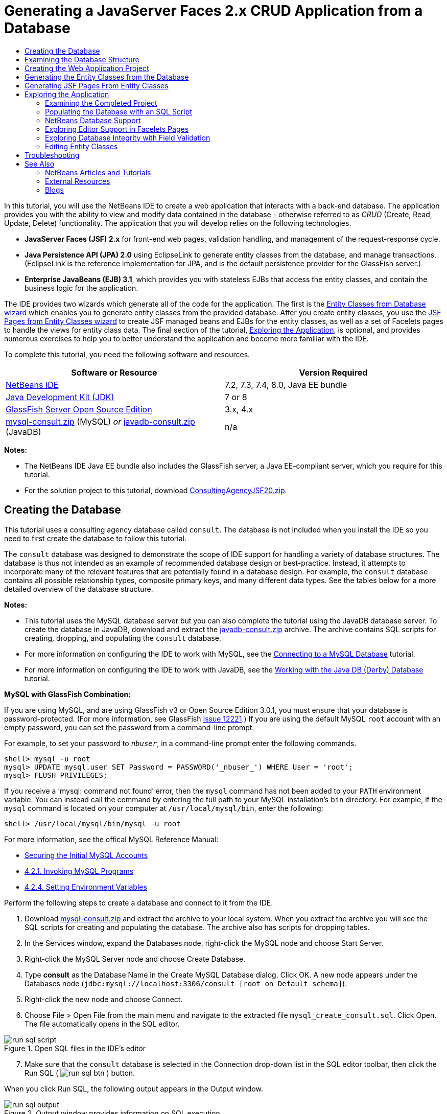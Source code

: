 // 
//     Licensed to the Apache Software Foundation (ASF) under one
//     or more contributor license agreements.  See the NOTICE file
//     distributed with this work for additional information
//     regarding copyright ownership.  The ASF licenses this file
//     to you under the Apache License, Version 2.0 (the
//     "License"); you may not use this file except in compliance
//     with the License.  You may obtain a copy of the License at
// 
//       http://www.apache.org/licenses/LICENSE-2.0
// 
//     Unless required by applicable law or agreed to in writing,
//     software distributed under the License is distributed on an
//     "AS IS" BASIS, WITHOUT WARRANTIES OR CONDITIONS OF ANY
//     KIND, either express or implied.  See the License for the
//     specific language governing permissions and limitations
//     under the License.
//

= Generating a JavaServer Faces 2.x CRUD Application from a Database
:jbake-type: tutorial
:jbake-tags: tutorials 
:jbake-status: published
:icons: font
:syntax: true
:source-highlighter: pygments
:toc: left
:toc-title:
:description: Generating a JavaServer Faces 2.x CRUD Application from a Database - Apache NetBeans
:keywords: Apache NetBeans, Tutorials, Generating a JavaServer Faces 2.x CRUD Application from a Database

In this tutorial, you will use the NetBeans IDE to create a web application that interacts with a back-end database. The application provides you with the ability to view and modify data contained in the database - otherwise referred to as _CRUD_ (Create, Read, Update, Delete) functionality. The application that you will develop relies on the following technologies.

* *JavaServer Faces (JSF) 2.x* for front-end web pages, validation handling, and management of the request-response cycle.
* *Java Persistence API (JPA) 2.0* using EclipseLink to generate entity classes from the database, and manage transactions. (EclipseLink is the reference implementation for JPA, and is the default persistence provider for the GlassFish server.)
* *Enterprise JavaBeans (EJB) 3.1*, which provides you with stateless EJBs that access the entity classes, and contain the business logic for the application.

The IDE provides two wizards which generate all of the code for the application. The first is the <<generateEntity,Entity Classes from Database wizard>> which enables you to generate entity classes from the provided database. After you create entity classes, you use the <<jsfPagesEntityClasses,JSF Pages from Entity Classes wizard>> to create JSF managed beans and EJBs for the entity classes, as well as a set of Facelets pages to handle the views for entity class data. The final section of the tutorial, <<explore,Exploring the Application>>, is optional, and provides numerous exercises to help you to better understand the application and become more familiar with the IDE.

To complete this tutorial, you need the following software and resources.

|===
|Software or Resource |Version Required 

|link:https://netbeans.org/downloads/index.html[+NetBeans IDE+] |7.2, 7.3, 7.4, 8.0, Java EE bundle 

|link:http://www.oracle.com/technetwork/java/javase/downloads/index.html[+Java Development Kit (JDK)+] |7 or 8 

|link:http://glassfish.dev.java.net/[+GlassFish Server Open Source Edition+] |3.x, 4.x 

|link:https://netbeans.org/projects/samples/downloads/download/Samples%252FJavaEE%252Fmysql-consult.zip[+mysql-consult.zip+] (MySQL) 
_or_
link:https://netbeans.org/projects/samples/downloads/download/Samples%252FJavaEE%252Fjavadb-consult.zip[+javadb-consult.zip+] (JavaDB) |n/a 
|===

*Notes:*

* The NetBeans IDE Java EE bundle also includes the GlassFish server, a Java EE-compliant server, which you require for this tutorial.
* For the solution project to this tutorial, download link:https://netbeans.org/projects/samples/downloads/download/Samples%252FJavaEE%252FConsultingAgencyJSF20.zip[+ConsultingAgencyJSF20.zip+].



[[createDB]]
== Creating the Database

This tutorial uses a consulting agency database called `consult`. The database is not included when you install the IDE so you need to first create the database to follow this tutorial.

The `consult` database was designed to demonstrate the scope of IDE support for handling a variety of database structures. The database is thus not intended as an example of recommended database design or best-practice. Instead, it attempts to incorporate many of the relevant features that are potentially found in a database design. For example, the `consult` database contains all possible relationship types, composite primary keys, and many different data types. See the tables below for a more detailed overview of the database structure.

*Notes:*

* This tutorial uses the MySQL database server but you can also complete the tutorial using the JavaDB database server. To create the database in JavaDB, download and extract the link:https://netbeans.org/projects/samples/downloads/download/Samples%252FJavaEE%252Fjavadb-consult.zip[+javadb-consult.zip+] archive. The archive contains SQL scripts for creating, dropping, and populating the `consult` database.
* For more information on configuring the IDE to work with MySQL, see the link:../ide/mysql.html[+Connecting to a MySQL Database+] tutorial.
* For more information on configuring the IDE to work with JavaDB, see the link:../ide/java-db.html[+Working with the Java DB (Derby) Database+] tutorial.

*MySQL with GlassFish Combination:*

If you are using MySQL, and are using GlassFish v3 or Open Source Edition 3.0.1, you must ensure that your database is password-protected. (For more information, see GlassFish link:https://java.net/jira/browse/GLASSFISH-12221[+Issue 12221+].) If you are using the default MySQL `root` account with an empty password, you can set the password from a command-line prompt. 

For example, to set your password to `_nbuser_`, in a command-line prompt enter the following commands.


[source,java]
----

shell> mysql -u root
mysql> UPDATE mysql.user SET Password = PASSWORD('_nbuser_') WHERE User = 'root';
mysql> FLUSH PRIVILEGES;
----

If you receive a '`mysql: command not found`' error, then the `mysql` command has not been added to your `PATH` environment variable. You can instead call the command by entering the full path to your MySQL installation's `bin` directory. For example, if the `mysql` command is located on your computer at `/usr/local/mysql/bin`, enter the following:


[source,java]
----

shell> /usr/local/mysql/bin/mysql -u root
----

For more information, see the offical MySQL Reference Manual:

* link:http://dev.mysql.com/doc/refman/5.1/en/default-privileges.html[+Securing the Initial MySQL Accounts+]
* link:http://dev.mysql.com/doc/refman/5.1/en/invoking-programs.html[+4.2.1. Invoking MySQL Programs+]
* link:http://dev.mysql.com/doc/refman/5.1/en/setting-environment-variables.html[+4.2.4. Setting Environment Variables+]



Perform the following steps to create a database and connect to it from the IDE.

1. Download link:https://netbeans.org/projects/samples/downloads/download/Samples%252FJavaEE%252Fmysql-consult.zip[+mysql-consult.zip+] and extract the archive to your local system. When you extract the archive you will see the SQL scripts for creating and populating the database. The archive also has scripts for dropping tables.
2. In the Services window, expand the Databases node, right-click the MySQL node and choose Start Server.
3. Right-click the MySQL Server node and choose Create Database.
4. Type *consult* as the Database Name in the Create MySQL Database dialog. Click OK. A new node appears under the Databases node (`jdbc:mysql://localhost:3306/consult [root on Default schema]`).
5. Right-click the new node and choose Connect.
6. Choose File > Open File from the main menu and navigate to the extracted file `mysql_create_consult.sql`. Click Open. The file automatically opens in the SQL editor. 

image::images/run-sql-script.png[title="Open SQL files in the IDE's editor"]

[start=7]
. Make sure that the `consult` database is selected in the Connection drop-down list in the SQL editor toolbar, then click the Run SQL ( image:images/run-sql-btn.png[] ) button.

When you click Run SQL, the following output appears in the Output window.

image::images/run-sql-output.png[title="Output window provides information on SQL execution"]



[[examineDB]]
== Examining the Database Structure

To confirm that the tables were created correctly, expand the Tables node under the database connection node. You can expand a table node to see the table columns, indexes and any foreign keys. You can right-click a column and choose Properties to view additional information about the column.

image::images/services-window-tables.png[title="Services window displays database connections, tables, table columns, indexes, and foreign keys"]

*Note:* If you do not see any tables under the Tables node, right-click the Tables node and choose Refresh.

Looking at the structure of the `consult` database, you can see that the database contains tables that have a variety of relationships and various field types. When creating entity classes from a database, the IDE automatically generates the appropriate code for the various field types.

image::images/diagram_consult.png[title="Entity-relationship diagram of consult database"]

The following table describes the tables found in the `consult` database.

|===
|Database Table |Description |Design Features 

|CLIENT |A client of the consulting agency |Non-generated, composite primary key (whose fields do not constitute a foreign key) 

|CONSULTANT |An employee of the consulting agency whom clients can hire on a contract basis |Includes a resume field of type LONG VARCHAR 

|CONSULTANT_STATUS |A consultant's status with the consulting agency (for example, Active and Inactive are possible statuses) |Non-generated primary key of type CHAR 

|RECRUITER |An employee of the consulting agency responsible for connecting clients and consultants |  

|PROJECT |A project that a client staffs with consultants of the consulting agency |Non-generated, composite primary key that includes two fields constituting a foreign key to the CLIENT table 

|BILLABLE |A set of hours worked by a consultant on a project, for which the consulting agency bills the relevant client |Includes an artifact field of type CLOB 

|ADDRESS |A client's billing address |  

|PROJECT_CONSULTANT |Join table indicating which consultants are currently assigned to which projects |Cross-references PROJECT and CONSULTANT, the former having a composite primary key 
|===


The `consult` database includes a variety of relationships. When creating entity classes from a database, the IDE automatically generates the properties of the appropriate Java type based on the SQL type of the columns. The following table describes the entity relationships for the `consult` database. (Inverse relationships are not shown.)

|===
|Entity |Related Entity |Relationship Information |Description 

|CLIENT |RECRUITER |nullable one-to-one with manual editing; nullable one-to-many if not edited |CLIENT has many RECRUITERs and RECRUITER has zero or one CLIENT (if not manually edited) 

|CLIENT |ADDRESS |non-nullable one-to-one |CLIENT has one ADDRESS and ADDRESS has zero or one CLIENT 

|CLIENT |PROJECT |non-nullable one-to-many; in a Project entity, the value of the client field is part of the Project's primary key |CLIENT has many PROJECTs and PROJECT has one CLIENT 

|CONSULTANT |PROJECT |many-to-many |CONSULTANT has many PROJECTs and PROJECT has many CONSULTANTs 

|CONSULTANT |BILLABLE |non-nullable one-to-many |CONSULTANT has many BILLABLEs and BILLABLE has one CONSULTANT 

|CONSULTANT_STATUS |CONSULTANT |non-nullable one-to-many |CONSULTANT_STATUS has many CONSULTANTs and CONSULTANT has one CONSULTANT_STATUS 

|CONSULTANT |RECRUITER |nullable one-to-many |CONSULTANT has zero or one RECRUITER and RECRUITER has many CONSULTANTs 

|BILLABLE |PROJECT |non-nullable one-to-many |BILLABLE has one PROJECT and PROJECT has many BILLABLEs 
|===

Now that the database is created, you can create the web application and use the Entity Classes from Database wizard to generate entity classes based on the database tables.


[[createProject]]
== Creating the Web Application Project

In this exercise you create a web project and add the JavaServer Faces framework to the project. When you create the project, you will select JavaServer Faces in the Frameworks panel of the New Project wizard.

1. Choose File > New Project (Ctrl-Shift-N; ⌘-Shift-N on Mac) from the main menu.
2. Select Web Application from the Java Web category. Click Next.
3. Type `ConsultingAgency` for the project name and set the project location. Click Next.
4. Set the server to GlassFish and set the Java EE Version to Java EE 6 Web or Java EE 7 Web. Click Next.
5. In the Frameworks panel, select the JavaServer Faces option. Click Finish.

When you click Finish, the IDE generates the web application project and opens `index.xhtml` in the editor.


[[generateEntity]]
== Generating the Entity Classes from the Database

After connecting to a database in the IDE, you can use the Entity Classes from Database wizard to quickly generate entity classes based on the tables in the database. The IDE can generate entity classes for each table that you select, and can also generate any necessary entity classes for related tables.

1. In the Projects window, right-click the `ConsultingAgency` project node, and choose New > Entity Classes from Database. (If this option is not listed, choose Other. Then, in the File wizard, select the Persistence category, then Entity Classes from Database.)
2. Select New Data Source from the Data Source drop-down list to open the Create Data Source dialog.
3. Type `jdbc/consult` as the JNDI Name and select the `jdbc:mysql://localhost:3306/consult` connection as the Database Connection. 

image::images/create-datasource.png[title="Specify a JNDI name and database connection to create a datasource"]

[start=4]
. Click OK to close the dialog box and return to the wizard. The tables in the `consult` database appear in the Available Tables listbox.

[start=5]
. Click the Add All button to select all tables contained in the database. Click Next. 

image::images/new-entities-wizard.png[]

[start=6]
. Type `jpa.entities` as the Package name.

[start=7]
. Confirm that the checkboxes to generate named queries and create a persistence unit are selected. Click Finish.

When you click Finish, the IDE generates the entity classes in the `jpa.entities` package of the project.

When using the wizard to create entity classes from a database, the IDE examines the relationships between database tables. In the Projects window, if you expand the `jpa.entities` package node, you can see that the IDE generated an entity class for each table except for the `PROJECT_CONSULTANT` table. The IDE did not create an entity class for `PROJECT_CONSULTANT` because the table is a join table.

image::images/projects-window-entities.png[title="screenshot of Projects window showing generated entity classes"]

The IDE also generated two additional classes for the tables with composite primary keys: `CLIENT` and `PROJECT`. The primary key classes for these tables (`ClientPK.java` and `ProjectPK.java`) have `PK` appended to the name.

If you look at the generated code for the entity classes you can see that the wizard added `@GeneratedValue` annotations to the auto-generated ID fields and `@Basic(optional = "false")` annotations to some of the fields in the entity classes. Based on the `@Basic(optional = "false")` annotations, the JSF Pages from Entity Classes wizard can generate code that includes checks to prevent non-nullable column violations for those fields.



[[jsfPagesEntityClasses]]
== Generating JSF Pages From Entity Classes

Now that the entity classes are created, you can create the web interface for displaying and modifying the data. You will use the JSF Pages from Entity Classes wizard to generate JavaServer Faces pages. The code generated by the wizard is based on persistence annotations contained in the entity classes.

For each entity class the wizard generates the following files.

* a stateless session bean that extends  ``AbstractFacade.java`` 
* a JSF session-scoped, managed bean
* a directory containing four Facelets files for CRUD capabilities (`Create.xhtml`, `Edit.xhtml`, `List.xhtml`, and `View.xhtml`)

The wizard also generates the following files.

* the  ``AbstractFacade.java``  class that contains the business logic for creation, retrieval, modification and removal of entity instances
* utility classes used by the JSF managed beans (`JsfUtil`, `PaginationHelper`)
* a properties bundle for localized messages, and a corresponding entry in the project's Faces configuration file (A `faces-config.xml` file is created if one does not already exist.)
* auxiliary web files, including a default stylesheet for rendered components, and a Facelets template file

To generate the JSF pages:

1. In the Projects window, right-click the project node and choose New > JSF Pages from Entity Classes to open the wizard. (If this option is not listed, choose Other. Then, in the File wizard, select the JavaServer Faces category, then JSF Pages from Entity Classes.)

The Available Entity Classes box lists the seven entity classes contained in the project. The box does not list the embeddable classes (`ClientPK.java` and `ProjectPK.java`).


[start=2]
. Click Add All to move all the classes to the Selected Entity Classes box. 

image::images/newjsf-wizard.png[title="New JSF Pages from Entity Classes wizard displays all entity classes contained in project"] 

Click Next.

[start=3]
. In Step 3 of the wizard, Generate JSF Pages and Classes, type `jpa.session` for the JPA Session Bean Package.

[start=4]
. Type `jsf` for the JSF Classes Package.

[start=5]
. Enter '`/resources/Bundle`' into the Localization Bundle Name field. This will generate a package named `resources` which the `Bundle.properties` file will reside in. (If you leave this blank, the properties bundle will be created in the project's default package.) 

image::images/newjsf-wizard2.png[title="Specify package and folder names for generated files"]

To let the IDE better accommodate your project conventions, you can customize any files generated by the wizard. Click the Customize Template link to modify the file templates used by the wizard. 

image::images/customize-template.png[title="Customize templates for files generated by the wizard"] 

In general, you can access and make changes to all templates maintained by the IDE using the Template Manager (Tools > Templates).


[start=6]
. Click Finish. The IDE generates the stateless session beans in the `jpa.session` package, and the JSF session-scoped, managed beans in the `jsf` package. Each stateless session bean handles the operations for the corresponding entity class, including creating, editing, and destroying instances of the entity class via the Java Persistence API. Each JSF managed bean implements the `javax.faces.convert.Converter` interface and performs the work of converting instances of the corresponding entity class to `String` objects and vice versa.

If you expand the Web Pages node, you can see that the IDE generated a folder for each of the entity classes. Each folder contains the files `Create.xhtml`, `Edit.xhtml`, `List.xhtml` and `View.xhtml`. The IDE also modified the `index.xhtml` file by inserting links to each of the `List.xhtml` pages.

image::images/projects-jsfpages.png[title="Facelets pages for each entity class are generated by the wizard"]

Each JSF managed bean is specific to the four corresponding Facelets files and includes code that invokes methods in the appropriate session bean.

Expand the `resources` folder node to locate the default `jsfcrud.css` stylesheet that was generated by the wizard. If you open the application welcome page (`index.xhtml`) or the Facelets template file (`template.xhtml`) in the editor, you will see that it contains a reference to the stylesheet.


[source,java]
----

<h:outputStylesheet name="css/jsfcrud.css"/>
----

The Facelets template file is used by each of the four Facelets files for each entity class.

If you expand the Source Packages node you can see the session beans, JSF managed beans, utility classes, and properties bundle that the wizard generated.

image::images/projects-generated-classes70.png[title="screenshot of Source Packages directory in Projects window showing classes generated by wizard"]

The wizard also generated a Faces Configuration file (`faces-config.xml`) in order to register the location of the properties bundle. If you expand the Configuration Files node and open `faces-config.xml` in the XML editor, you can see that the following entry is included.


[source,xml]
----

<application>
    <resource-bundle>
        <base-name>/resources/Bundle</base-name>
        <var>bundle</var>
    </resource-bundle>
</application>
----

Also, if you expand the new `resources` package, you'll find the `Bundle.properties` file that contains messages for the client's default language. The messages have been derived from the entity class properties.

To add a new property bundle, right-click the `Bundle.properties` file and choose Customize. The Customizer dialog enables you to add new locales to your application.



[[explore]]
== Exploring the Application

Now that your project contains entity classes, EJB session beans to control the entity classes, and a JSF-powered front-end to display and modify database, try running the project to see the results.

The following is a series of short, optional exercises that help you to become familiar with the application, as well as the features and functionality offered to you by the IDE.

* <<completedProject,Examining the Completed Project>>
* <<populateDB,Populating the Database with an SQL Script>>
* <<editorSupport,Exploring Editor Support in Facelets Pages>>
* <<dbIntegrity,Exploring Database Integrity with Field Validation>>
* <<editEntity,Editing Entity Classes>>


[[completedProject]]
=== Examining the Completed Project

1. To run the project, either right-click the project node in the Projects window and choose Run, or click the Run Project ( image:images/run-project-btn.png[] ) button in the main toolbar.

When the application's welcome page displays, you are provided with a list of links enabling you to view entries contained in each database table.

image::images/welcome-page-links.png[title="Links to display database contents for each table"]

The links were added to the welcome page (`index.xhtml`) when you completed the JSF Pages from Entity Classes wizard. They are provided as entry points into the Facelets pages that provide CRUD functionality on the Consulting Agency database.


[source,xml]
----

<h:body>
    Hello from Facelets
    <h:form>
        <h:commandLink action="/address/List" value="Show All Address Items"/>
    </h:form>
    <h:form>
        <h:commandLink action="/billable/List" value="Show All Billable Items"/>
    </h:form>
    <h:form>
        <h:commandLink action="/client/List" value="Show All Client Items"/>
    </h:form>
    <h:form>
        <h:commandLink action="/consultant/List" value="Show All Consultant Items"/>
    </h:form>
    <h:form>
        <h:commandLink action="/consultantStatus/List" value="Show All ConsultantStatus Items"/>
    </h:form>
    <h:form>
        <h:commandLink action="/project/List" value="Show All Project Items"/>
    </h:form>
    <h:form>
        <h:commandLink action="/recruiter/List" value="Show All Recruiter Items"/>
    </h:form>
</h:body>
----

[start=2]
. Click the '`Show All Consultant Items`' link. Looking at the code above, you can see that the target page is `/consultant/List.xhtml`. (In JSF 2.x, the file extension is inferred due to implicit navigation.) 

image::images/empty-consultants-list.png[title="Consultants table is currently empty"] 

The database currently doesn't contain any sample data. You can add data manually by clicking the '`Create New Consultant`' link and using the provided web form. This triggers the `/consultant/Create.xhtml` page to display. You can also run an SQL script in the IDE to populate tables with sample data. The following sub-sections explore both options.

You can click the index link to return to the links listed in the welcome page. The links provide you with a view of the data held in each database table and trigger the `List.xhtml` file for each entity folder to display. As is later demonstrated, after you add data to the tables, other links will display for each entry enabling you to view (`View.xhtml`), edit (`Edit.xhmtl`), and destroy data for a single table record.

*Note.* If the application fails to deploy, see the <<troubleshooting,troubleshooting section>> below. (Also see the troubleshooting section of link:mysql-webapp.html#troubleshoot[+Creating a Simple Web Application Using a MySQL Database+].)


[[populateDB]]
=== Populating the Database with an SQL Script

Run the provided script, which generates sample data for the database tables. The script (`mysql_insert_data_consult.sql`) is included in the Consulting Agency Database zip file which you can download from the <<requiredSoftware,required software table>>.

Depending on the database server you are working with (MySQL or JavaDB), you can run the provided script, which generates sample data for the database tables. For MySQL, this is the `mysql_insert_data_consult.sql` script. For JavaDB, this is the `javadb_insert_data_consult.sql` script. Both scripts are included in their respective archives, which can be downloaded from the <<requiredSoftware,required software table>>.

1. Choose File > Open File from the main menu, then navigate to the location of the script on your computer. Click Open. The file automatically opens in the IDE's SQL editor.
2. Make sure that the `consult` database is selected in the Connection drop-down list in the SQL editor toolbar. 

image::images/run-sql-insert.png[title="Open the script in the IDE's SQL editor"]

Either right-click in the editor and choose Run Statement, or click the Run SQL ( image:images/run-sql-btn.png[] ) button. You can see the result of the script execution in the Output window.


[start=3]
. Restart the GlassFish server. This is a necessary step to enable the server to reload and cache the new data contained in the `consult` database. To do so, click the GlassFish server tab in the Output window (The GlassFish server tab displays the server log.), then click the Restart Server ( image:images/glassfish-restart.png[] ) button in the left margin. The server stops, then restarts.

[start=4]
. Run the project again and click the '`Show All Consultant Items`' link. You will see that the list is no longer empty. 
[.feature]
--
image::images/consultants-list-small.png[role="left", link="images/consultants-list.png"]
--


=== NetBeans Database Support

You can use the IDE's database table viewer to display and modify table data maintained directly in the database. For example, right-click the `consultant` table in the Services window, and choose View Data.

image::images/view-data.png[title="Choose View Data from the right-click menu of database tables"]

The SQL query used to perform the action displays in the upper portion of the editor, and a graphical view of the table displays beneath.

[.feature]
--
image::images/view-data-table-small.png[role="left", link="images/view-data-table.png"]
--

Double-click inside table cells to perform inline modifications to data. Click the Commit Records ( image:images/commit-records-icon.png[] ) icon to commit changes to the database.

The graphical view provides much more functionality. See link:../../docs/ide/database-improvements-screencast.html[+Database Support in NetBeans IDE+] for more information.



[[editorSupport]]
=== Exploring Editor Support in Facelets Pages

1. Open the `/consultant/List.xhtml` page in the editor. Line 8 indicates that the page relies on the Facelets `template.xhtml` file to render.

[source,java]
----

<ui:composition template="/template.xhtml">
----

To display line numbers, right-click in the editor's left margin and choose Show Line Numbers.


[start=2]
. Use the IDE's Go to File dialog to open `template.xhtml`. Press Alt-Shift-O (Ctrl-Shift-O on Mac), then begin typing `template`. 

image::images/go-to-file.png[title="Use the Go to File dialog to quickly open project files"]

Click OK (or press Enter).


[start=3]
. The template applies the `<ui:insert>` tags to insert content from other files into its title and body. Place your cursor on the `<ui:insert>` tag, then press Ctrl-Space to invoke a documentation popup window. 

image::images/doc-popup.png[title="Press Ctrl-Space to invoke a documentation popup on Facelets tags"]

You can press Ctrl-Space on JSF tags and their attributes to invoke a documentation pop-up. The documentation you see is taken from the descriptions provided in the official link:http://javaserverfaces.java.net/nonav/docs/2.1/vdldocs/facelets/index.html[+JSF Tag Library Documentation+].


[start=4]
. Switch back to the `List.xhtml` file (press Ctrl-Tab). The `<ui:define>` tags are used to define the content that will be applied to the template's title and body. This pattern is used for all four Facelets files (`Create.xhtml`, `Edit.xhtml`, `List.xhtml`, and `View.xhtml`) generated for each entity class.

[start=5]
. Place your cursor on any of the EL expressions used for localized messages contained in the `Bundle.properties` file. Press Ctrl-Space to view the localized message. 
[.feature]
--
image::images/localized-messages-small.png[role="left", link="images/localized-messages.png"]
--

In the above image, you can see that the EL expression resolves to '`List`', which is applied to the template title and can be verified from the page rendered in the browser.


[start=6]
. Scroll to the bottom of the file and locate the code for the `Create New Consultant` link (Line 92). This is as follows:

[source,java]
----

<h:commandLink action="#{consultantController.prepareCreate}" value="#{bundle.ListConsultantCreateLink}"/>
----

[start=7]
. Press Ctrl-Space on the `commandLink`'s `action` attribute to invoke the documentation pop-up. 

The `action` attribute indicates the method that handles the request when the link is clicked in the browser. The following documentation is provided: 

_MethodExpression representing the application action to invoke when this component is activated by the user. The expression must evaluate to a public method that takes no parameters, and returns an Object (the toString() of which is called to derive the logical outcome) which is passed to the NavigationHandler for this application._
In other words, the `action` value typically refers to a method in a JSF managed bean that evaluates to a `String`. The string is then used by JSF's `NavigationHandler` to forward the request to the appropriate view. You verify this in the following steps.

[start=8]
. Place your cursor on `consultantController` and press Ctrl-Space. The editor's code completion indicates that `consultantController` is a JSF managed bean. 

image::images/code-completion-managed-bean.png[title="Code completion is provided for JSF managed beans"]

[start=9]
. Move your cursor to `prepareCreate` and press Ctrl-Space. Code completion lists methods contained in the `ConsultantController` managed bean. 

image::images/code-completion-properties.png[title="Code completion is provided for class methods"]

[start=10]
. Press Ctrl (⌘ on Mac), then hover your mouse over `prepareCreate`. A link is formed, enabling you to navigate directly to the `prepareCreate()` method in the `ConsultantController` managed bean. 

image::images/editor-navigation.png[title="Use editor navigation to quickly navigate source code"]

[start=11]
. Click the link and view the `prepareCreate()` method (displayed below).

[source,java]
----

public String prepareCreate() {
    current = new Consultant();
    selectedItemIndex = -1;
    return "Create";
}
----
The method returns `Create`. The `NavigationHandler` gathers information behind the scenes, and applies the `Create` string to the path which targets the view sent in response to the request: `/consultant/*Create*.xhtml`. (In JSF 2.x, the file extension is inferred due to implicit navigation.)


[[dbIntegrity]]
=== Exploring Database Integrity with Field Validation

1. From the <<consultantsList,Consultants List page>> in the browser, click the '`Create New Consultant`' link. As demonstrated in the previous sub-section, this triggers the `/consultant/Create.xhtml` page to render.
2. Enter the following details into the form. For the time being, leave both `RecruiterId` and `StatusId` fields blank. 

|===
|Field |Value 

|ConsultantId |2 

|Email |jack.smart@jsfcrudconsultants.com 

|Password |jack.smart 

|HourlyRate |75 

|BillableHourlyRate |110 

|HireDate |07/22/2008 

|Resume |I'm a great consultant. Hire me - You won't be disappointed! 

|RecruiterId |--- 

|StatusId |--- 
|===

[start=3]
. Click Save. When you do so, a validation error is flagged for the `StatusId` field. 

image::images/create-new-consultant.png[title="Enter sample data into the form"] 

Why did this happen? Reexamine the <<er-diagram,entity-relationship diagram for the Consulting Agency database>>. As stated in the <<relationships,relationships table>> above, the `CONSULTANT` and `CONSULTANT_STATUS` tables share a non-nullable, one-to-many relationship. Therefore, every entry in the `CONSULTANT` table must contain a reference to an entry in the `CONSULTANT_STATUS` table. This is denoted by the `consultant_fk_consultant_status` foreign key that links the two tables.

You can view foreign keys held by tables by expanding a table's Foreign Keys node in the Services window (Ctrl-5; ⌘-5 on Mac).

image::images/consultant-fk.png[title="Examine foreign key attributes in the Services window"]

[start=4]
. To overcome the validation error, select `entity.ConsultantStatus[statusId=A]` from the `StatusId` drop-down list. 

*Note: *You can leave the `RecruiterId` field blank. As indicated in the <<er-diagram,database entity-relationship diagram>>, there is a nullable, one-to-many relationship between the `CONSULTANT` and `RECRUITER` tables, meaning that entries in `CONSULTANT` do not need to be associated with a `RECRUITER` entry.

[start=5]
. Click Save. A message displays, indicating that the consultant entry was successfully saved. If you click `Show All Consultant Items`, you'll see the new entry listed in the table.

In general, the generated Facelets pages provide errors for user input that introduces:

* empty fields for non-nullable table cells.
* modifications to data that cannot be altered (e.g., primary keys).
* insertion of data that is not of the correct type.
* modifications to data when a user's view is no longer synchronized with the database.


[[editEntity]]
=== Editing Entity Classes

In the previous sub-section, you saw how the `StatusId` drop-down list provided you with the not-so-user-friendly `entity.ConsultantStatus[statusId=A]` option. You may already be aware that the text displayed for each item in this drop-down is a string representation for each `ConsultantStatus` entity encountered (i.e., The entity class' `toString()` method is called).

This sub-section demonstrates how you can use the editor's code completion, documentation, and navigation support to make this conclusion. It also has you prepare a more user-friendly message for the drop-down list.

1. Open the `/consultant/Create.xhtml` file in the editor. This is the Create New Consultant form which you just viewed in the browser. Scroll down to the code for the `StatusId` drop-down (shown in *bold* below).

[source,xml]
----

    <h:outputLabel value="#{bundle.CreateConsultantLabel_resume}" for="resume" />
    <h:inputTextarea rows="4" cols="30" id="resume" value="#{consultantController.selected.resume}" title="#{bundle.CreateConsultantTitle_resume}" />
    *<h:outputLabel value="#{bundle.CreateConsultantLabel_statusId}" for="statusId" />
    <h:selectOneMenu id="statusId" value="#{consultantController.selected.statusId}" title="#{bundle.CreateConsultantTitle_statusId}" required="true" requiredMessage="#{bundle.CreateConsultantRequiredMessage_statusId}">
        <f:selectItems value="#{consultantStatusController.itemsAvailableSelectOne}"/>
    </h:selectOneMenu>*
    <h:outputLabel value="#{bundle.CreateConsultantLabel_recruiterId}" for="recruiterId" />
    <h:selectOneMenu id="recruiterId" value="#{consultantController.selected.recruiterId}" title="#{bundle.CreateConsultantTitle_recruiterId}" >
        <f:selectItems value="#{recruiterController.itemsAvailableSelectOne}"/>
    </h:selectOneMenu>
</h:panelGrid>
----

[start=2]
. Examine the `value` applied to the `<f:selectItems>` tag. The `value` attribute determines the text that displays for each item in the drop-down list. 

Press Ctrl-Space on `itemsAvailableSelectOne`. The editor's code completion indicates that the `ConsultantStatusController`'s `getItemsAvailableSelectOne()` method returns an array of `SelectItem` objects. 

image::images/code-completion-returned-object.png[title="Code completion displays returned classes for methods"]

[start=3]
. Press Ctrl (⌘ on Mac), then hover your mouse over `itemsAvailableSelectOne`. A link is formed, enabling you to navigate directly to the `getItemsAvailableSelectOne()` method in the `ConsultantStatus` entity's source code. Click this link.

[start=4]
. Place your cursor on the `SelectItem[]` return value in the method signature, and press Ctrl-Space to invoke the documentation pop-up. 

image::images/documentation-select-item.png[title="Press Ctrl-Space to invoke documentation support"]

Click the web browser ( image:images/web-browser-icon.png[] ) icon in the documentation window to open the Javadoc in an external web browser.

As you can see, the `SelectItem` class belongs to the JSF framework. The `UISelectOne` component, as mentioned in the documentation, is represented by the `<h:selectOneMenu>` tag from the markup which you examined in <<markup,Step 1>> above.

[start=5]
. Press Ctrl (⌘ on Mac), then hover your mouse over `findAll()`. A pop-up appears, displaying the method signature. 

image::images/method-signature.png[title="View pop-ups of method signatures in the editor"] 

You can see that here `ejbFacade.findAll()` returns a `List` of `ConsultantStatus` objects.

[start=6]
. Navigate to `JsfUtil.getSelectItems`. Hover your mouse over `getSelectItems` and press Ctrl (⌘ on Mac), then click the link that displays. 

*Note: *Recall that `JsfUtil` is one of the utility classes that was generated when you completed the <<jsfPagesEntityClasses,JSF Pages from Entity Classes wizard>>. 

The method loops through the list of entities (i.e, the `List` of `ConsultantStatus` objects), creating a `SelectItem` for each. As indicated in *bold* below, each `SelectItem` is created using the entity object and a _label_ for the object.

[source,java]
----

public static SelectItem[] getSelectItems(List<?> entities, boolean selectOne) {
    int size = selectOne ? entities.size() + 1 : entities.size();
    SelectItem[] items = new SelectItem[size];
    int i = 0;
    if (selectOne) {
        items[0] = new SelectItem("", "---");
        i++;
    }
    *for (Object x : entities) {
        items[i++] = new SelectItem(x, x.toString());
    }*
    return items;
}
----

The label is created using the entity's `toString()` method, and is the representation of the object when rendered in the response. (See the Javadoc definition for the `SelectItem(java.lang.Object value, java.lang.String label)` constructor.)

Now that you have verified that the entity `toString()` method is what is rendered in the browser when you view items in a drop-down list, modify the `ConsultantStatus` `toString()` method.


[start=7]
. Open the `ConsultantStatus` entity class in the editor. Modify the `toString` method to return the `statusId` and `description`. These are entity properties which correspond to the two columns of the `CONSULTANT_STATUS` table.

[source,java]
----

public String toString() {
    return *statusId + ", " + description;*
}
----

[start=8]
. Run the project again. When the browser displays the welcome page, click the `Show All Consultant Items` link, then click `Create New Consultant`.

Inspect the `StatusId` drop-down. You'll see that it now displays the status ID and description for the one record contained in the database's `CONSULTANT_STATUS` table.

image::images/drop-down.png[title="StatusId drop-down displays items according to ConsultantStatus entity's toString() method"]


[[troubleshooting]]
== Troubleshooting

Depending on your configuration, deploying the application to the server can fail and you might see the following message in the Output window.


[source,java]
----

GlassFish Server 4 is running.
In-place deployment at /MyDocuments/ConsultingAgency/build/web
GlassFish Server 4, deploy, null, false
/MyDocuments/ConsultingAgency/nbproject/build-impl.xml:1045: The module has not been deployed.
See the server log for details.
----

The most common cause for the failure is a problem when generating the JDBC resources on the server. If this is the case, you will probably see a message similar to the following in the server log tab in the Output window.


[source,java]
----

Severe:   Exception while preparing the app : Invalid resource : jdbc/consult__pm
com.sun.appserv.connectors.internal.api.ConnectorRuntimeException: Invalid resource : jdbc/consult__pm
----

If the server log tab is not open you can open the tab by right-clicking the GlassFish Server node in the Services window and choosing View Domain Server Log.

This application requires two JDBC resources:

* JDBC Resource or Datasource. The application uses JNDI lookup to locate the JDBC resource. If you look in the persistence unit (`persistence.xml`) you can see that the JNDI name for the JTA data source for this application is `jdbc/consult`.

The JDBC resource identifies the connection pool that is currently used by the application.

* JDBC Connection Pool. The connection pool specifies the connection details for the database, including the location, user name, password. The connection pool that is used for this application is `consultPool`.

The JDBC resource and connection pool are specified in the `glassfish-resources.xml` file. You can open `glassfish-resources.xml` in the editor by expanding the Server Resources node in the Projects window and double-clicking the file. The file will look similar to the following.


[source,xml]
----

<?xml version="1.0" encoding="UTF-8"?>
<!DOCTYPE resources PUBLIC "-//GlassFish.org//DTD GlassFish Application Server 3.1 Resource Definitions//EN" "http://glassfish.org/dtds/glassfish-resources_1_5.dtd">
<resources>
  <jdbc-connection-pool allow-non-component-callers="false" associate-with-thread="false" connection-creation-retry-attempts="0" connection-creation-retry-interval-in-seconds="10" connection-leak-reclaim="false" connection-leak-timeout-in-seconds="0" connection-validation-method="auto-commit" datasource-classname="com.mysql.jdbc.jdbc2.optional.MysqlDataSource" fail-all-connections="false" idle-timeout-in-seconds="300" is-connection-validation-required="false" is-isolation-level-guaranteed="true" lazy-connection-association="false" lazy-connection-enlistment="false" match-connections="false" max-connection-usage-count="0" max-pool-size="32" max-wait-time-in-millis="60000" name="consultPool" non-transactional-connections="false" ping="false" pool-resize-quantity="2" pooling="true" res-type="javax.sql.DataSource" statement-cache-size="0" statement-leak-reclaim="false" statement-leak-timeout-in-seconds="0" statement-timeout-in-seconds="-1" steady-pool-size="8" validate-atmost-once-period-in-seconds="0" wrap-jdbc-objects="false">
    <property name="serverName" value="localhost"/>
    <property name="portNumber" value="3306"/>
    <property name="databaseName" value="consult"/>
    <property name="User" value="root"/>
    <property name="Password" value="nb"/>
    <property name="URL" value="jdbc:mysql://localhost:3306/consult?zeroDateTimeBehavior=convertToNull"/>
    <property name="driverClass" value="com.mysql.jdbc.Driver"/>
  /<jdbc-connection-pool>
  <jdbc-resource enabled="true" jndi-name="jdbc/consult" object-type="user" pool-name="consultPool"/>
/<resources>
----

In `glassfish-resources.xml` you can see that the JDBC resource `jdbc/consult` identifies `consultPool` as the name of the connection pool. You can also see the properties for `consultPool`. In this application only one datasource and one connection pool are defined in `glassfish-resources.xml`. In some cases you might want to specify additional resources, for example, to identify a temporary data store that is used only for development or for testing.

If the JDBC resource and connection pool were not generated automatically on the server when you tried to the application, you can perform the following steps to manually create the resources in the GlassFish Admin Console.

1. Open `glassfish-resources.xml` in the editor if it is not already open.

You will use the property values that are specified in `glassfish-resources.xml` when you create the JDBC resource and connection pool.


[start=2]
. Right-click the GlassFish Server node in the Services window and choose Open Domain Admin Console in the popup menu to open the GlassFish Console in your browser.

[start=3]
. In the Common Tasks navigation panel of the GlassFish Console, expand the *JDBC* node and the *JDBC Resources* and *JDBC Connection Pools* nodes. 
[.feature]
--
image::images/gf-admin-console-sm.png[role="left", link="images/gf-admin-console-lg.png"]
--

You can see the JDBC resources that are currently registered with the server. You will need to create `jdbc/consult` and `consultPool` if they are not listed under the JDBC node in the Common Tasks navigation panel. Some JDBC resources were created by default when you installed the server and are displayed as sub-nodes.


[start=4]
. Click the *JDBC Connection Pools* node and click New in the New JDBC Connection Pool pane. 

image::images/gf-new-jdbc-pool1.png[title="New JDBC Connection Pool pane in the GlassFish Admin Console"]

[start=5]
. Type *consultPool* as the Pool Name, select *javax.sql.ConnectionPoolDataSource* as the Resource Type and select *MySql* as the Database Driver Vendor. Click Next.

[start=6]
. In Step 2, locate and specify the values for the *URL*, *username* and *password* properties. Click Finish. 

image::images/gf-new-jdbc-pool2.png[title="New JDBC Connection Pool panel in the GlassFish Admin Console"]

You can find the values for the properties in `glassfish-resources.xml`.

The new connection pool is created on the server when you click Finish and a node for the connection pool is displayed under the JDBC Connection Pools node.


[start=7]
. Click the *JDBC Resources* node in the Common Tasks navigation panel and click New.

[start=8]
. Type *jdbc/consult* for the JNDI Name and select *consultPool* in the Pool Name drop-down list. Click OK. 

image::images/gf-new-jdbc-resource.png[title="New JDBC Resource pane in the GlassFish Admin Console"]

The new JDBC resource is created on the server when you click OK and a node for the resource is displayed under the JDBC Resources node.

In the Service window of the IDE, you can expand the Resources node under the GlassFish Server and see that IDE added the new resources. You might need to refresh the view (right-click Resources and choose Refresh) to view the changes.

image::images/gf-services-jdbc-resources.png[title="JDBC Resources displayed in the Services window of the IDE"]

For more tips on troubleshooting problems when using MySQL and the IDE, see the following documents:

* link:../ide/mysql.html[+Connecting to a MySQL Database+] tutorial.
* The troubleshooting section of link:mysql-webapp.html#troubleshoot[+Creating a Simple Web Application Using a MySQL Database+]
link:/about/contact_form.html?to=3&subject=Feedback:%20Creating%20a%20JSF%202.0%20CRUD%20Application[+Send Feedback on This Tutorial+]



[[seealso]]
== See Also

For more information about JSF 2.x, see the following resources.


=== NetBeans Articles and Tutorials

* link:jsf20-intro.html[+Introduction to JavaServer Faces 2.x in NetBeans IDE+]
* link:jsf20-support.html[+JSF 2.x Support in NetBeans IDE+]
* link:../../samples/scrum-toys.html[+Scrum Toys - The JSF 2.0 Complete Sample Application+]
* link:../javaee/javaee-gettingstarted.html[+Getting Started with Java EE Applications+]
* link:../../trails/java-ee.html[+Java EE &amp; Java Web Learning Trail+]


=== External Resources

* link:http://www.oracle.com/technetwork/java/javaee/javaserverfaces-139869.html[+JavaServer Faces Technology+] (Official homepage)
* link:http://jcp.org/aboutJava/communityprocess/final/jsr314/index.html[+JSR 314 Specification for JavaServer Faces 2.0+]
* link:http://docs.oracle.com/javaee/7/tutorial/doc/jsf-intro.htm[+JavaServer Faces Technology+] chapter in the Java EE 7 Tutorial
* link:http://javaserverfaces.dev.java.net/[+GlassFish Project Mojarra+] (Official reference implementation for JSF 2.x)
* link:http://forums.oracle.com/forums/forum.jspa?forumID=982[+OTN Discussion Forums : JavaServer Faces+]
* link:http://www.jsfcentral.com/[+JSF Central+]


=== Blogs

* link:http://www.java.net/blogs/edburns/[+Ed Burns+]
* link:http://www.java.net/blogs/driscoll/[+Jim Driscoll+]
